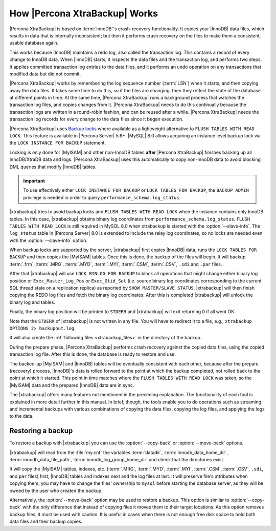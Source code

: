 .. _how_xtrabackup_works:

================================================================================
How |Percona XtraBackup| Works
================================================================================

|Percona XtraBackup| is based on :term:`InnoDB`'s crash-recovery functionality.
It copies your |InnoDB| data files, which results in data that is internally
inconsistent; but then it performs crash recovery on the files to make them a
consistent, usable database again.

This works because |InnoDB| maintains a redo log, also called the transaction
log. This contains a record of every change to InnoDB data. When |InnoDB|
starts, it inspects the data files and the transaction log, and performs two
steps. It applies committed transaction log entries to the data files, and it
performs an undo operation on any transactions that modified data but did not
commit.

|Percona XtraBackup| works by remembering the log sequence number (:term:`LSN`)
when it starts, and then copying away the data files. It takes some time to do
this, so if the files are changing, then they reflect the state of the database
at different points in time. At the same time, |Percona XtraBackup| runs a
background process that watches the transaction log files, and copies changes
from it. |Percona XtraBackup| needs to do this continually because the
transaction logs are written in a round-robin fashion, and can be reused after a
while. |Percona XtraBackup| needs the transaction log records for every change
to the data files since it began execution.

|Percona XtraBackup| uses `Backup locks
<https://www.percona.com/doc/percona-server/8.0/management/backup_locks.html>`_
where available as a lightweight alternative to ``FLUSH TABLES WITH READ
LOCK``. This feature is available in |Percona Server| 5.6+. |MySQL| 8.0 allows
acquiring an instance level backup lock via the ``LOCK INSTANCE FOR BACKUP``
statement.

Locking is only done for |MyISAM| and other non-InnoDB tables
**after** |Percona XtraBackup| finishes backing up all InnoDB/XtraDB data and
logs. |Percona XtraBackup| uses this automatically to copy non-InnoDB data to
avoid blocking DML queries that modify |InnoDB| tables.

.. important::

   To use effectively either ``LOCK INSTANCE FOR BACKUP`` or ``LOCK TABLES FOR
   BACKUP``, the ``BACKUP_ADMIN`` privilege is needed in order to query
   ``performance_schema.log_status``.

|xtrabackup| tries to avoid backup locks and ``FLUSH TABLES WITH READ LOCK``
when the instance contains only InnoDB tables. In this case, |xtrabackup|
obtains binary log coordinates from ``performance_schema.log_status``. ``FLUSH
TABLES WITH READ LOCK`` is still required in MySQL 8.0 when xtrabackup is
started with the :option:`--slave-info`. The ``log_status`` table in |Percona
Server| 8.0 is extended to include the relay log coordinates, so no locks are
needed even with the :option:`--slave-info` option.

.. seealso::

   |MySQL| Documentation: More information about ``LOCK INSTANCE FOR BACKUP``
      https://dev.mysql.com/doc/refman/8.0/en/lock-instance-for-backup.html

When backup locks are supported by the server, |xtrabackup| first copies
|InnoDB| data, runs the ``LOCK TABLES FOR BACKUP`` and then copies the |MyISAM|
tables. Once this is done, the backup of the files will
begin. It will backup :term:`.frm`, :term:`.MRG`, :term:`.MYD`, :term:`.MYI`, :term:`.CSM`,
:term:`.CSV`, ``.sdi`` and ``.par`` files.



After that |xtrabackup| will use ``LOCK BINLOG FOR BACKUP`` to block all
operations that might change either binary log position or
``Exec_Master_Log_Pos`` or ``Exec_Gtid_Set`` (i.e. source binary log coordinates
corresponding to the current SQL thread state on a replication replica) as
reported by ``SHOW MASTER/SLAVE STATUS``. |xtrabackup| will then finish copying
the REDO log files and fetch the binary log coordinates. After this is completed
|xtrabackup| will unlock the binary log and tables.

Finally, the binary log position will be printed to ``STDERR`` and |xtrabackup|
will exit returning 0 if all went OK.

Note that the ``STDERR`` of |xtrabackup| is not written in any file. You will
have to redirect it to a file, e.g., ``xtrabackup OPTIONS 2> backupout.log``.

It will also create the :ref:`following files <xtrabackup_files>` in the
directory of the backup.

During the prepare phase, |Percona XtraBackup| performs crash recovery against
the copied data files, using the copied transaction log file. After this is
done, the database is ready to restore and use.

The backed-up |MyISAM| and |InnoDB| tables will be eventually consistent with
each other, because after the prepare (recovery) process, |InnoDB|'s data is
rolled forward to the point at which the backup completed, not rolled back to
the point at which it started. This point in time matches where the ``FLUSH
TABLES WITH READ LOCK`` was taken, so the |MyISAM| data and the prepared
|InnoDB| data are in sync.

The |xtrabackup| offers many features not mentioned in the preceding
explanation. The functionality of each tool is explained in more
detail further in this manual. In brief, though, the tools enable you
to do operations such as streaming and incremental backups with
various combinations of copying the data files, copying the log files,
and applying the logs to the data.

.. _copy-back-xbk:

Restoring a backup
------------------

To restore a backup with |xtrabackup| you can use the :option:`--copy-back` or
:option:`--move-back` options.

|xtrabackup| will read from the :file:`my.cnf` the variables :term:`datadir`,
:term:`innodb_data_home_dir`, :term:`innodb_data_file_path`,
:term:`innodb_log_group_home_dir` and check that the directories exist.

It will copy the |MyISAM| tables, indexes, etc. (:term:`.MRG`, :term:`.MYD`,
:term:`.MYI`, :term:`.CSM`, :term:`.CSV`, ``.sdi``,
and ``par`` files) first, |InnoDB| tables and indexes next and the log files at
last. It will preserve file's attributes when copying them, you may have to
change the files' ownership to ``mysql`` before starting the database server, as
they will be owned by the user who created the backup.

Alternatively, the :option:`--move-back` option may be used to
restore a backup. This option is similar to :option:`--copy-back`
with the only difference that instead of copying files it moves them to their
target locations. As this option removes backup files, it must be used with
caution. It is useful in cases when there is not enough free disk space to hold
both data files and their backup copies.
